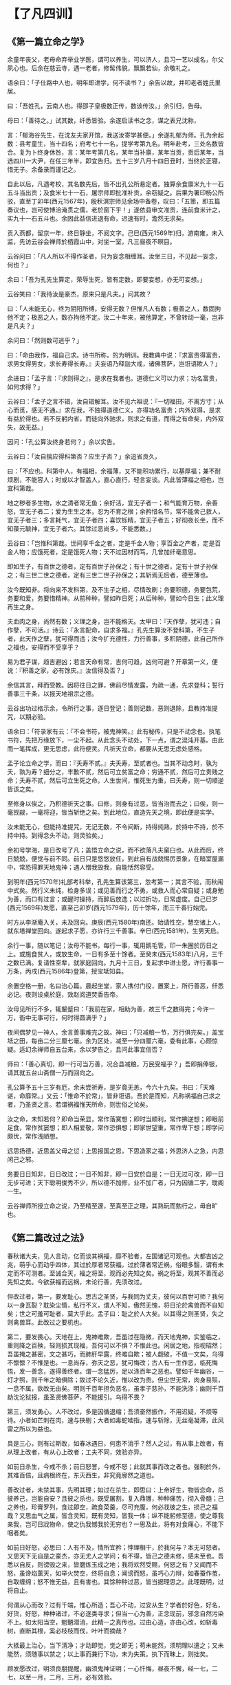 * 【了凡四训】

** 《第一篇立命之学》

余童年丧父，老母命弃举业学医，谓可以养生，可以济人，且习一艺以成名，尔父夙心也。后余在慈云寺，遇一老者，修髯伟貌，飘飘若仙，余敬礼之。

语余曰：「子仕路中人也，明年即进学，何不读书？」余告以故，并叩老者姓氏里居。

曰：「吾姓孔，云南人也。得邵子皇极数正传，数该传汝。」余引归，告母。

母曰：「善待之。」试其数，纤悉皆验。余遂启读书之念，谋之表兄沈称，

言：「郁海谷先生，在沈友夫家开馆，我送汝寄学甚便。」余遂礼郁为师。孔为余起数：县考童生，当十四名；府考七十一名，提学考第九名。明年赴考，三处名数皆合。复为卜终身休咎，言：某年考第几名，某年当补廪，某年当贡，贡后某年，当选四川一大尹，在任三年半，即宜告归。五十三岁八月十四日丑时，当终於正寝，惜无子。余备录而谨记之。

自此以后，凡遇考校，其名数先后，皆不出孔公所悬定者。独算余食廪米九十一石五斗当出贡；及食米七十一石，屠宗师即批准补贡，余窃疑之。后果为署印杨公所驳，直至丁卯年(西元1567年)，殷秋溟宗师见余场中备卷，叹曰：「五策，即五篇奏议也，岂可使博洽淹贯之儒，老於窗下乎！」遂依县申文准贡，连前食米计之，实九十一石五斗也。余因此益信进退有命，迟速有时，澹然无求矣。

贡入燕都，留京一年，终日静坐，不阅文字。己巳(西元1569年)归，游南雍，未入监，先访云谷会禅师於栖霞山中，对坐一室，凡三昼夜不瞑目。

云谷问曰：「凡人所以不得作圣者，只为妄念相缠耳。汝坐三日，不见起一妄念，何也？」

余曰：「吾为孔先生算定，荣辱生死，皆有定数，即要妄想，亦无可妄想。」

云谷笑曰：「我待汝是豪杰，原来只是凡夫。」问其故？

曰：「人未能无心，终为阴阳所缚，安得无数？但惟凡人有数；极善之人，数固拘他不定；极恶之人，数亦拘他不定。汝二十年来，被他算定，不曾转动一毫，岂非是凡夫？」

余问曰：「然则数可逃乎？」

曰：「命由我作，福自己求。诗书所称，的为明训。我教典中说：『求富贵得富贵，求男女得男女，求长寿得长寿。』夫妄语乃释迦大戒，诸佛菩萨，岂诳语欺人？」

余进曰：「孟子言：『求则得之』，是求在我者也。道德仁义可以力求；功名富贵，如何求得？」

云谷曰：「孟子之言不错，汝自错解耳。汝不见六祖说：『一切福田，不离方寸；从心而觅，感无不通。』求在我，不独得道德仁义，亦得功名富贵；内外双得，是求有益於得也。若不反躬内省，而徒向外驰求，则求之有道，而得之有命矣，内外双失，故无益。」

因问：「孔公算汝终身若何？」余以实告。

云谷曰：「汝自揣应得科第否？应生子否？」余追省良久，

曰：「不应也。科第中人，有福相，余福薄，又不能积功累行，以基厚福；兼不耐烦剧，不能容人；时或以才智盖人，直心直行，轻言妄谈。凡此皆薄福之相也，岂宜科第哉。

地之秽者多生物，水之清者常无鱼；余好洁，宜无子者一；和气能育万物，余善怒，宜无子者二；爱为生生之本，忍为不育之根；余矜惜名节，常不能舍己救人，宜无子者三；多言耗气，宜无子者四；喜饮铄精，宜无子者五；好彻夜长坐，而不知葆元毓神，宜无子者六。其馀过恶尚多，不能悉数。」

云谷曰：「岂惟科第哉。世间享千金之者，定是千金人物；享百金之产者，定是百金人物；应饿死者，定是饿死人物；天不过因材而笃，几曾加纤毫意思。

即如生子，有百世之德者，定有百世子孙保之；有十世之德者，定有十世子孙保之；有三世二世之德者，定有三世二世子孙保之；其斩焉无后者，德至薄也。

汝今既知非。将向来不发科第，及不生子之相，尽情改刷；务要积德，务要包荒，务要和爱，务要惜精神。从前种种，譬如昨日死；从后种种，譬如今日生；此义理再生之身。

夫血肉之身，尚然有数；义理之身，岂不能格天。太甲曰：『天作孽，犹可违；自作孽，不可活。』诗云：『永言配命，自求多福。』孔先生算汝不登科第，不生子者，此天作之孽，犹可得而违；汝今扩充德性，力行善事，多积阴德，此自己所作之福也，安得而不受享乎？

易为君子谋，趋吉避凶；若言天命有常，吉何可趋，凶何可避？开章第一义，便说：『积善之家，必有馀庆。』汝信得及否？」

余信其言，拜而受教。因将往日之罪，佛前尽情发露，为疏一通，先求登科；誓行善事三千条，以报天地祖宗之德。

云谷出功过格示余，令所行之事，逐日登记；善则记数，恶则退除，且教持准提咒，以期必验。

语余曰：「符录家有云：『不会书符，被鬼神笑。』此有秘传，只是不动念也。执笔书符，先把万缘放下，一尘不起。从此念头不动处，下一点，谓之混沌开基。由此而一笔挥成，更无思虑，此符便灵。凡祈天立命，都要从无思无虑处感格。

孟子论立命之学，而曰：『夭寿不贰。』夫夭寿，至贰者也。当其不动念时，孰为夭，孰为寿？细分之，丰歉不贰，然后可立贫富之命；穷通不贰，然后可立贵贱之命；夭寿不贰，然后可立生死之命。人生世间，惟死生为重，曰夭寿，则一切顺逆皆该之矣。

至修身以俟之，乃积德祈天之事。曰修，则身有过恶，皆当治而去之；曰俟，则一毫觊觎，一毫将迎，皆当斩绝之矣。到此地位，直造先天之境，即此便是实学。

汝未能无心，但能持准提咒，无记无数，不令间断，持得纯熟，於持中不持，於不持中持。到得念头不动，则灵验矣。」

余初号学海，是日改号了凡；盖悟立命之说，而不欲落凡夫窠臼也。从此而后，终日兢兢，便觉与前不同。前日只是悠悠放任，到此自有战兢惕厉景象，在暗室屋漏中，常恐得罪天地鬼神；遇人憎我毁我，自能恬然容受。

到明年(西元1570年)礼部考科举，孔先生算该第三，忽考第一；其言不验，而秋闱中式矣。然行义未纯，检身多误；或见善而行之不勇，或救人而心常自疑；或身勉为善，而口有过言；或醒时操持，而醉后放逸；以过折功，日常虚度。自己巳岁(西元1569年)发愿，直至己卯岁(西元1579年)，历十馀年，而三千善行始完。

时方从李渐庵入关，未及回向。庚辰(西元1580年)南还。始请性空，慧空诸上人，就东塔禅堂回向。遂起求子愿，亦许行三千善事。辛巳(西元1581年)，生男天启。

余行一事，随以笔记；汝母不能书，每行一事，辄用鹅毛管，印一朱圈於历日之上。或施食贫人，或放生命，一日有多至十馀者。至癸未(西元1583年)八月，三千之数已满。复请性空辈，就家庭回向。九月十三日，复起求中进士愿，许行善事一万条，丙戌(西元1586年)登第，授宝坻知县。

余置空格一册，名曰治心篇。晨起坐堂，家人携付门役，置案上，所行善恶，纤悉必记。夜则设桌於庭，效赵阅道焚香告帝。

汝母见所行不多，辄颦蹙曰：「我前在家，相助为善，故三千之数得完；今许一万，衙中无事可行，何时得圆满乎？」

夜间偶梦见一神人，余言善事难完之故。神曰：「只减粮一节，万行俱完矣。」盖宝坻之田，每亩二分三厘七毫。余为区处，减至一分四厘六毫，委有此事，心颇惊疑。适幻余禅师自五台来，余以梦告之，且问此事宜信否？

师曰：「善心真切，即一行可当万善，况合县减粮，万民受福乎？」吾即捐俸银，请其就五台山斋僧一万而回向之。

孔公算予五十三岁有厄，余未尝祈寿，是岁竟无恙，今六十九矣。书曰：「天难谌，命靡常。」又云：「惟命不於常」，皆非诳语。吾於是而知，凡称祸福自己求之者，乃圣贤之言。若谓祸福惟天所命，则世俗之论矣。

汝之命，未知若何？即命当荣显，常作落寞想；即时当顺利，常作拂逆想；即眼前足食，常作贫窭想；即人相爱敬，常作恐惧想；即家世望重，常作卑下想；即学问颇优，常作浅陋想。

远思扬德，近思盖父母之愆；上思报国之恩，下思造家之福；外思济人之急，内思闲己之邪。

务要日日知非，日日改过；一日不知非，即一日安於自是；一日无过可改，即一日无步可进；天下聪明俊秀不少，所以德不加修，业不加广者，只为因循二字，耽阁一生。

云谷禅师所授立命之说，乃至精至邃，至真至正之理，其熟玩而勉行之，毋自旷也。

** 《第二篇改过之法》

春秋诸大夫，见人言动，亿而谈其祸福，靡不验者，左国诸记可观也。大都吉凶之兆，萌乎心而动乎四体，其过於厚者常获福，过於薄者常近祸，俗眼多翳，谓有未定而不可测者。至诚合天，福之将至，观而必先知之矣。祸之将至，观其不善而必先知之矣。今欲获福而远祸，未论行善，先须改过。

但改过者，第一，要发耻心。思古之圣贤，与我同为丈夫，彼何以百世可师？我何以一身瓦裂？耽染尘情，私行不义，谓人不知，傲然无愧，将日沦於禽兽而不自知矣；世之可羞可耻者，莫大乎此。孟子曰：耻之於人大矣。以其得之则圣贤，失之则禽兽耳。此改过之要机也。

第二，要发畏心。天地在上，鬼神难欺，吾虽过在隐微，而天地鬼神，实鉴临之，重则降之百殃，轻则损其现福，吾何可以不惧？不惟此也。闲居之地，指视昭然；吾虽掩之甚密，文之甚巧，而肺肝早露，终难自欺；被人觑破，不值一文矣，乌得不懔懔？不惟是也。一息尚存，弥天之恶，犹可悔改；古人有一生作恶，临死悔悟，发一善念，遂得善终者。谓一念猛厉，足以涤百年之恶也。譬如千年幽谷，一灯才照，则千年之暗俱除；故过不论久近，惟以改为贵。但尘世无常，肉身易殒，一息不属，欲改无由矣。明则千百年担负恶名，虽孝子慈孙，不能洗涤；幽则千百劫沈沦狱报，虽圣贤佛菩萨，不能援引。乌得不畏？

第三，须发勇心。人不改过，多是因循退缩；吾须奋然振作，不用迟疑，不烦等待。小者如芒刺在肉，速与抉剔；大者如毒蛇啮指，速与斩除，无丝毫凝滞，此风雷之所以为益也。

具是三心，则有过斯改，如春冰遇日，何患不消乎？然人之过，有从事上改者，有从理上改者，有从心上改者；工夫不同，效验亦异。

如前日杀生，今戒不杀；前日怒詈，今戒不怒；此就其事而改之者也。强制於外，其难百倍，且病根终在，东灭西生，非究竟廓然之道也。

善改过者，未禁其事，先明其理；如过在杀生，即思曰：上帝好生，物皆恋命，杀彼养己，岂能自安？且彼之杀也，既受屠割，复入鼎镬，种种痛苦，彻入骨髓；己之养也，珍膏罗列，食过即空，疏食菜羹，尽可充腹，何必戕彼之生，损己之福哉？又思血气之属，皆含灵知，既有灵知，皆我一体；纵不能躬修至德，使之尊我亲我，岂可日戕物命，使之仇我憾我於无穷也？一思及此，将有对食痛心，不能下咽者矣。

如前日好怒，必思曰：人有不及，情所宜矜；悖理相干，於我何与？本无可怒者。又思天下无自是之豪杰，亦无尤人之学问；有不得，皆己之德未修，感未至也。吾悉以自反，则谤毁之来，皆磨炼玉成之地；我将欢然受赐，何怒之有？又闻而不怒，虽谗焰薰天，如举火焚空，终将自息；闻谤而怒，虽巧心力辩，如春蚕作茧，自取缠绵；怒不惟无益，且有害也。其馀种种过恶，皆当据理思之。此理既明，过将自止。

何谓从心而改？过有千端，惟心所造；吾心不动，过安从生？学者於好色，好名，好货，好怒，种种诸过，不必逐类寻求；但当一心为善，正念现前，邪念自然污染不上。如太阳当空，魍魉潜消，此精一之真传也。过由心造，亦由心改，如斩毒树，直断其根，奚必枝枝而伐，叶叶而摘哉？

大抵最上治心，当下清净；才动即觉，觉之即无；苟未能然，须明理以遣之；又未能然，须随事以禁之；以上事而兼行下功，未为失策。执下而昧上，则拙矣。

顾发愿改过，明须良朋提醒，幽须鬼神证明；一心忏悔，昼夜不懈，经一七，二七，以至一月，二月，三月，必有效验。

或觉心神恬旷；或觉智慧顿开；或处冗沓而触念皆通；或遇怨仇而回镇作喜；或梦吐黑物；或梦往圣先贤，提携接引；或梦飞步太虚；或梦幢幡宝盖，种种胜事，皆过消灭之象也。然不得执此自高，画而不进。

昔蘧伯玉当二十岁时，已觉前日之非而尽改之矣。至二十一岁，乃知前之所改，未尽也；及二十二岁，回视二十一岁，犹在梦中，岁复一岁，递递改之，行年五十，而犹知四十九年之非，古人改过之学如此。

吾辈身为凡流，过恶猬集，而回思往事，常若不见其有过者，心粗而眼翳也。然人之过恶深重者，亦有效验：或心神昏塞，转头即忘；或无事而常烦恼；或见君子而赧然相沮；或闻正论而不乐；或施惠而人反怨；或夜梦颠倒，甚则妄言失志；皆作孽之相也，苟一类此，即须奋发，舍旧图新，幸勿自误。

** 《第三篇积善之方》

易曰：「积善之家，必有馀庆。」昔颜氏将以女妻叔梁纥，而历叙其祖宗积德之长，逆知其子孙必有兴者。孔子称舜之大孝，曰：「宗庙飨之，子孙保之」，皆至论也。试以往事徵之。

杨少师荣，建宁人。世以济渡为生，久雨溪涨，横流冲毁民居，溺死者顺流而下，他舟皆捞取货物，独少师曾祖及祖，惟救人，而货物一无所取，乡人嗤其愚。逮少师父生，家渐裕，有神人化为道者，语之曰：「汝祖父有阴功，子孙当贵显，宜葬某地。」遂依其所指而窆之，即今白兔坟也。后生少师，弱冠登第，位至三公，加曾祖，祖，父，如其官。子孙贵盛，至今尚多贤者。

鄞人杨自惩，初为县吏，存心仁厚，守法公平。时县宰严肃，偶挞一囚，血流满前，而怒犹未息，杨跪而宽解之。宰曰：「怎奈此人越法悖理，不由人不怒。」自惩叩首曰：「上失其道，民散久矣，如得其情，哀矜勿喜；喜且不可，而况怒乎？」宰为之霁颜。

家甚贫，馈遗一无所取，遇囚人乏粮，常多方以济之。一日，有新囚数人待哺，家又缺米；给囚则家人无食；自顾则囚人堪悯；与其妇商之。

妇曰：「囚从何来？」

曰：「自杭而来。沿路忍饥，菜色可掬。」因撤己之米，煮粥以食囚。后生二子，长曰守陈，次曰守址，为南北吏部侍郎；长孙为刑部侍郎；次孙为四川廉宪，又俱为名臣；今楚亭，德政，亦其裔也。

昔正统间，邓茂七倡乱於福建，士民从贼者甚众；朝廷起鄞县张都宪楷南征，以计擒贼，后委布政司谢都事，搜杀东路贼党；谢求贼中党附册籍，凡不附贼者，密授以白布小旗，约兵至日，插旗门首，戒军兵无妄杀，全活万人；后谢之子迁，中状元，为宰辅；孙丕，复中探花。

莆田林氏，先世有老母好善，常作粉团施人，求取即与之，无倦色；一仙化为道人，每旦索食六七团。母日日与之，终三年如一日，乃知其诚也。因谓之曰：「吾食汝三年粉团，何以报汝？府后有一地，葬之，子孙官爵，有一升麻子之数。」其子依所点葬之，初世即有九人登第，累代簪缨甚盛，福建有无林不开榜之谣。

冯琢庵太史之父，为邑庠生。隆冬早起赴学，路遇一人，倒卧雪中，扪之，半僵矣。遂解己绵裘衣之，且扶归救苏。梦神告之曰：「汝救人一命，出至诚心，吾遣韩琦为汝子。」及生琢庵，遂名琦。

台州应尚书，壮年习业於山中。夜鬼啸集，往往惊人，公不惧也；一夕闻鬼云：「某妇以夫久客不归，翁姑逼其嫁人。明夜当缢死於此，吾得代矣。」公潜卖田，得银四两。即伪作其夫之书，寄银还家；其父母见书，以手迹不类，疑之。既而曰：「书可假，银不可假，想儿无恙。」妇遂不嫁。其子后归，夫妇相保如初。

公又闻鬼语曰：「我当得代，奈此秀才坏吾事。」

旁一鬼曰：「尔何不祸之？」

曰：「上帝以此人心好，命作阴德尚书矣，吾何得而祸之？」应公因此益自努励，善日加修，德日加厚；遇岁饥，辄捐谷以赈之；遇亲戚有急，辄委曲维持；遇有横逆，辄反躬自责，怡然顺受；子孙登科第者，今累累也。

常熟徐凤竹〔木式〕，其父素富，偶遇年荒，先捐租以为同邑之倡，又分谷以赈贫乏，夜闻鬼唱於门曰：「千不诓，万不诓；徐家秀才，做到了举人郎。」相续而呼，连夜不断。是岁，凤竹果举於乡，其父因而益积德，孳孳不怠，修桥修路，斋僧接众，凡有利益，无不尽心。后又闻鬼唱於门曰：「千不诓，万不诓；徐家举人，直做到都堂。」凤竹官终两浙巡抚。

喜兴屠康僖公，初为刑部主事，宿狱中，细询诸囚情状，得无辜者若干人，公不自以为功，密疏其事，以白堂官。后朝审，堂官摘其语，以讯诸囚，无不服者，释冤抑十馀人。一时辇下咸颂尚书之明。

公复禀曰：「辇毂之下，尚多冤民，四海之广，兆民之众，岂无枉者？宜五年差一减刑官，核实而平反之。」尚书为奏，允其议。时公亦差减刑之列，梦一神告之曰：「汝命无子，今减刑之议，深合天心，上帝赐汝三子，皆衣紫腰金。」是夕夫人有娠，后生应埙，应坤，应【俊】，皆显官。

嘉兴包凭，字信之，其父为池阳太守，生七子，凭最少，赘平湖袁氏，与吾父往来甚厚，博学高才，累举不第，留心二氏之学。一日东游泖湖，偶至一村寺中，见观音像，淋漓露立，即解橐中十金，授主僧，令修屋宇，僧告以功大银少，不能竣事；复取松布四疋，检箧中衣七件与之，内〔纟宁〕褶，系新置，其仆请已之。

凭曰：「但得圣像无恙，吾虽裸裎何伤？」

僧垂泪曰：「舍银及衣布，犹非难事。只此一点心，如何易得。」后功完，拉老父同游，宿寺中。公梦伽蓝来曰：「汝子当享世禄矣。」后子汴，孙柽芳，皆登第，作显官。

嘉善支立之父，为刑房吏，有囚无辜陷重辟，意哀之，欲求其生。囚语其妻曰：「支公嘉意，愧无以报，明日延之下乡，汝以身事之，彼或肯用意，则我可生也。」其妻泣而听命。及至，妻自出劝酒，具告以夫意。支不听，卒为尽力平反之。囚出狱，夫妻登门叩谢曰：「公如此厚德，晚世所稀，今无子，吾有弱女，送为箕帚妾，此则礼之可通者。」支为备礼而纳之，生立，弱冠中魁，官至翰林孔目，立生高，高生禄，皆贡为学博。禄生大纶，登第。

凡此十条，所行不同，同归於善而已。若复精而言之,则善有真，有假；有端，有曲；有阴，有阳；有是，有非；有偏，有正；有半，有满；有大，有小；有难，有易；皆当深辨。为善而不穷理，则自谓行持，岂知造孽，枉费苦心，无益也。

何谓真假？昔有儒生数辈，谒中峰和尚，

问曰：「佛氏论善恶报应，如影随形。今某人善，而子孙不兴；某人恶，而家门隆盛；佛说无稽矣。」

中峰云：「凡情未涤，正眼未开，认善为恶，指恶为善，往往有之。不憾己之是非颠倒，而反怨天之报应有差乎？」

众曰：「善恶何致相反？」中峰令试言。

一人谓「詈人殴人是恶；敬人礼人是善。」

中峰云：「未必然也。」

一人谓「贪财妄取是恶，廉洁有守是善。」

中峰云：「未必然也。」众人历言其状，中峰皆谓不然。因请问。

中峰告之曰：「有益於人，是善；有益於己，是恶。有益於人，则殴人，詈人皆善也；有益於己，则敬人，礼人皆恶也。是故人之行善，利人者公，公则为真；利己者私，私则为假。又根心者真，袭迹者假；又无为而为者真，有为而为者假；皆当自考。」

何谓端曲？今人见谨愿之士，类称为善而取之；圣人则宁取狂狷。至於谨愿之士，虽一乡皆好，而必以为德之贼；是世人之善恶，分明与圣人相反。推此一端，种种取舍，无有不谬；天地鬼神之福善祸淫，皆与圣人同是非，而不与世俗同取舍。凡欲积善，决不可徇耳目，惟从心源隐微处，默默洗涤，纯是济世之心，则为端；苟有一毫媚世之心，即为曲；纯是爱人之心，则为端；有一毫愤世之心，即为曲；纯是敬人之心，则为端；有一毫玩世之心，即为曲；皆当细辨。何谓阴阳？凡为善而人知之，则为阳善；为善而人不知，则为阴德。阴德，天报之；阳善，享世名。名，亦福也。名者，造物所忌；世之享盛名而实不副者，多有奇祸；人之无过咎而横被恶名者，子孙往往骤发，阴阳之际微矣哉。

何谓是非？鲁国之法，鲁人有赎人臣妾於诸侯，皆受金於府，子贡赎人而不受金。孔子闻而恶之曰：「赐失之矣。夫圣人举事，可以移风易俗，而教道可施於百姓，非独适己之行也。今鲁国富者寡而贫者众，受金则为不廉，何以相赎乎？自今以后，不复赎人於诸侯矣。」

子路拯人於溺，其人谢之以牛，子路受之。孔子喜曰：「自今鲁国多拯人於溺矣。」自俗眼观之，子贡不受金为优，子路之受牛为劣；孔子则取由而黜赐焉。乃知人之为善，不论现行而论流弊；不论一时而论久远；不论一身而论天下。现行虽善，其流足以害人；则似善而实非也；现行虽不善，而其流足以济人，则非善而实是也。然此就一节论之耳。他如非义之义，非礼之礼，非信之信，非慈之慈，皆当抉择。

何谓偏正？昔吕文懿公，初辞相位，归故里，海内仰之，如泰山北斗。有一乡人，醉而詈之，吕公不动，谓其仆曰：「醉者勿与较也。」闭门谢之。逾年，其人犯死刑入狱。吕公始悔之曰：「使当时稍与计较，送公家责治，可以小惩而大戒；吾当时只欲存心於厚，不谓养成其恶，以至於此。」此以善心而行恶事者也。

又有以恶心而行善事者。如某家大富，值岁荒，穷民白昼抢粟於市；告之县，县不理，穷民愈肆，遂私执而困辱之，众始定；不然，几乱矣。故善者为正，恶者为偏，人皆知之；其以善心行恶事者，正中偏也；以恶心而行善事者，偏中正也；不可不知也。

何谓半满？易曰：「善不积，不足以成名；恶不积，不足以灭身。」书曰：「商罪贯盈，如贮物於器。」勤而积之，则满；懈而不积，则不满。此一说也。

昔有某氏女入寺，欲施而无财，止有钱二文，捐而与之，主席者亲为忏悔；及后入宫富贵，携数千金入寺舍之，主僧惟令其徒回向而已。

因问曰：「吾前施钱二文，师亲为忏悔，今施数千金，而师不回向，何也？」

曰：「前者物虽薄，而施心甚真，非老僧亲忏，不足报德；今物虽厚，而施心不若前日之切，令人代忏足矣。」此千金为半，而二文为满也。

锺离授丹於吕祖，点铁为金，可以济世。

吕问曰：「终变否？」

曰：「五百年后，当复本质。」

吕曰：「如此则害五百年后人矣，吾不愿为也。」

曰：「修仙要积三千功行，汝此一言，三千功行已满矣。」此又一说也。

又为善而心不著善，则随所成就，皆得圆满。心著於善，虽终身勤励，止於半善而已。譬如以财济人，内不见己，外不见人，中不见所施之物，是谓三轮体空，是谓一心清净，则斗粟可以种无涯之福，一文可以消千劫之罪，倘此心未忘，虽黄金万镒，福不满也。此又一说也。何谓大小？昔卫仲达为馆职，被摄至冥司，主者命吏呈善恶二录，比至，则恶录盈庭，其善录一轴，仅如筋而已。索秤称之，则盈庭者反轻，而如筋者反重。

仲达曰：「某年未四十，安得过恶如是多乎？」

曰：「一念不正即是，不待犯也。」因问轴中所书何事？

曰：「朝廷尝兴大工，修三山石桥，君上疏谏之，此疏稿也。」

仲达曰：「某虽言，朝廷不从，於事无补，而能有如是之力。」

曰：「朝廷虽不从，君之一念，已在万民；向使听从，善力更大矣。」故志在天下国家，则善虽少而大；苟在一身，虽多亦小。

何谓难易？先儒谓克己须从难克处克将去。夫子论为仁，亦曰先难。必如江西舒翁，舍二年仅得之束修，代偿官银，而全人夫妇；与邯郸张翁，舍十年所积之钱，代完赎银，而活人妻子，皆所谓难舍处能舍也。如镇江靳翁，虽年老无子，不忍以幼女为妾，而还之邻，此难忍处能忍也；故天降之福亦厚。凡有财有势者，其立德皆易，易而不为，是为自暴。贫贱作福皆难，难而能为，斯可贵耳。

随缘济众，其类至繁，约言其纲，大约有十：第一，与人为善；第二，爱敬存心；第三，成人之美；第四，劝人为善；第五，救人危急；第六，兴建大利；第七，舍财作福；第八，护持正法；第九，敬重尊长；第十，爱惜物命。

何谓与人为善？昔舜在雷泽，见渔者皆取深潭厚泽，而老弱则渔於急流浅滩之中，恻然哀之，往而渔焉；见争者皆匿其过而不谈，见有让者，则揄扬而取法之。期年，皆以深潭厚泽相让矣。夫以舜之明哲，岂不能出一言教众人哉？乃不以言教而以身转之，此良工苦心也。

吾辈处未世，勿以己之长而盖人；勿以己之善而形人；勿以己之多能而困人。收敛才智，若无若虚；见人过失，且涵容而掩覆之。一则令其可改，一则令其有所顾忌而不敢纵，见人有微长可取，小善可录，翻然舍己而从之；且为艳称而广述之。凡日用间，发一言，行一事，全不为自己起念，全是为物立则；此大人天下为公之度也。

何谓爱敬存心？君子与小人，就形迹观，常易相混，惟一点存心处，则善恶悬绝，判然如黑白之相反。故曰：君子所以异於人者，以其存心也。君子所存之心，只是爱人敬人之心。盖人有亲疏贵贱，有智愚贤不肖；万品不齐，皆吾同胞，皆吾一体，孰非当敬爱者？爱敬众人，即是爱敬圣贤；能通众人之志，即是通圣贤之志。何者？圣贤志，本欲斯世斯人，各得其所。吾合爱合敬，而安一世之人，即是为圣贤而安之也。

何谓成人之美？玉之在石，抵掷则瓦砾，追琢则圭璋；故凡见人行一善事，或其人志可取而资可进，皆须诱掖而成就之。或为之奖借，或为之维持；或为白其诬而分其谤；务使成立而后已。

大抵人各恶其非类，乡人之善者少，不善者多。善人在俗，亦难自立。且豪杰铮铮，不甚修形迹，多易指摘；故善事常易败，而善人常得谤；惟仁人长者，匡直而辅翼之，其功德最宏。

何谓劝人为善？生为人类，孰无良心？世路役役，最易没溺。凡与人相处，当方便提撕，开其迷惑。譬犹长夜大梦，而令之一觉；譬犹久陷烦恼，而拔之清凉，为惠最溥。韩愈云：「一时劝人以口，百世劝人以书。」较之与人为善，虽有形迹，然对证发药，时有奇效，不可废也；失言失人，当反吾智。

何谓救人危急？患难颠沛，人所时有。偶一遇之，当如恫【环】在身，速为解救。或以一言伸其屈抑；或以多方济其颠连。崔子曰：「惠不在大，赴人之急可也。」盖仁人之言哉。

何谓兴建大利？小而一乡之内，大而一邑之中，凡有利益，最宜兴建；或开渠导水，或筑堤防患；或修桥梁，以便行旅；或施茶饭，以济饥渴；随缘劝导，协力兴修，勿避嫌疑，勿辞劳怨。

何谓舍财作福？释门万行，以布施为先。所谓布施者，只是舍之一字耳。达者内舍六根，外舍六尘，一切所有，无不舍者。苟非能然，先从财上布施。世人以衣食为命，故财为最重。吾从而舍之，内以破吾之悭，外以济人之急；始而勉强，终则泰然，最可以荡涤私情，〔衤去〕除执吝。

何谓护持正法？法者，万世生灵之眼目也。不有正法，何以参赞天地？何以裁成万物？何以脱尘离缚？何以经世出世？故凡见圣贤庙貌，经书典籍，皆当敬重而修饬之。至於举扬正法，上报佛恩，尤当勉励。

何谓敬重尊长？家之父兄，国之君长，与凡年高，德高，位高，识高者，皆当加意奉事。在家而奉侍父母，使深爱婉容，柔声下气，习以成性，便是和气格天之本。出而事君，行一事，毋谓君不知而自恣也。刑一人，毋谓君不知而作威也。事君如天，古人格论，此等处最关阴德。试看忠孝之家，子孙未有不绵远而昌盛者，切须慎之。

何谓爱惜物命？凡人之所以为人者，惟此恻隐之心而已；求仁者求此，积德者积此。周礼，「孟春之月，牺牲毋用牝。」孟子谓君子远庖厨，所以全吾恻隐之心也。故前辈有四不食之戒，谓闻杀不食，见杀不食，自养者不食，专为我杀者不食。学者未能断肉，且当从此戒之。

渐渐增进，慈心愈长，不特杀生当戒，蠢动含灵，皆为物命。求丝煮茧，锄地杀虫，念衣食之由来，皆杀彼以自活。故暴殄之孽，当与杀生等。至於手所误伤，足所误践者，不知其几，皆当委曲防之。古诗云：「爱鼠常留饭，怜蛾不点灯。」何其仁也！

善行无穷，不能殚述；由此十事而推广之，则万德可备矣。

** 《第四篇谦德之效》

易曰：「天道亏盈而益谦；地道变盈而流谦；鬼神害盈而福谦；人道恶盈而好谦。」是故谦之一卦，六爻皆吉。书曰：「满招损，谦受益。」予屡同诸公应试，每见寒士将达，必有一段谦光可掬。

辛未(西元1571年)计偕，我嘉善同袍凡十人，惟丁敬宇宾，年最少，极其谦虚。

予告费锦坡曰：「此兄今年必第。」

费曰：「何以见之？」

予曰：「惟谦受福。兄看十人中，有恂恂款款，不敢先人，如敬宇者乎？有恭敬顺承，小心谦畏，如敬宇者乎？有受侮不答，闻谤不辩，如敬宇者乎？人能如此，即天地鬼神，犹将佑之，岂有不发者？」及开榜，丁果中式。

丁丑(西元1577年)在京，与冯开之同处，见其虚己敛容，大变其幼年之习。李霁岩直谅益友，时面攻其非，但见其平怀顺受，未尝有一言相报。予告之曰：「福有福始，祸有祸先，此心果谦，天必相之，兄今年决第矣。」已而果然。

赵裕峰，光远，山东冠县人，童年举於乡，久不第。其父为嘉善三尹，随之任。慕钱明吾，而执文见之，明吾悉抹其文，赵不惟不怒，且心服而速改焉。明年，遂登第。

壬辰岁(西元1592年)，予入觐，晤夏建所，见其人气虚意下，谦光逼人，归而告友人曰：「凡天将发斯人也，未发其福，先发其慧；此慧一发，则浮者自实，肆者自敛；建所温良若此，天启之矣。」及开榜，果中式。

江阴张畏岩，积学工文，有声艺林。甲午(西元1594年)，南京乡试，寓一寺中，揭晓无名，大骂试官，以为眯目。时有一道者，在傍微笑，张遽移怒道者。

道者曰：「相公文必不佳。」

张怒曰：「汝不见我文，乌知不佳？」

道者曰：「闻作文，贵心气和平，今听公骂詈，不平甚矣，文安得工？」张不觉屈服，因就而请教焉。

道者曰：「中全要命；命不该中，文虽工，无益也。须自己做个转变。」

张曰：「既是命，如何转变？」

道者曰：「造命者天，立命者我；力行善事，广积阴德，何福不可求哉？」

张曰：「我贫士，何能为？」

道者曰：「善事阴功，皆由心造，常存此心，功德无量，且如谦虚一节，并不费钱，你如何不自反而骂试官乎？」

张由此折节自持，善日加修，德日加厚。丁酉(西元1597年)，梦至一高房，得试录一册，中多缺行。问旁人，

曰：「此今科试录。」

问：「何多缺名？」

曰：「科第阴间三年一考较，须积德无咎者，方有名。如前所缺，皆系旧该中式，因新有薄行而去之者也。」

后指一行云：「汝三年来，持身颇慎，或当补此，幸自爱。」是科果中一百五名。

由此观之，举头三尺，决有神明；趋吉避凶，断然由我。须使我存心制行，毫不得罪於天地鬼神，而虚心屈己，使天地鬼神，时时怜我，方有受福之基。彼气盈者，必非远器，纵发亦无受用。稍有识见之士，必不忍自狭其量，而自拒其福也，况谦则受教有地，而取善无穷，尤修业者所必不可少者也。

古语云：「有志於功名者，必得功名；有志於富贵者，必得富贵。」人之有志，如树之有根，立定此志，须念念谦虚，尘尘方便，自然感动天地，而造福由我。今之求登科第者，初未尝有真志，不过一时意兴耳；兴到则求，兴阑则止。孟子曰：「王之好乐甚，齐其庶几乎？」予於科名亦然。

** 【袁了凡居士传】

(原文系文言文，为清朝彭绍升撰)

袁了凡先生，本名袁黄，字坤仪；江苏省吴江县人。年轻时入赘到浙江省嘉善县姓殳的人家；因此，在嘉善县得了公费做县里的公读生。他於明穆宗隆庆四年(西元一五七○年)，在乡里中了举人；明神宗万历十四年(西元一五八六年)考上进士，奉命到河北省宝坻县做县长。过了七年升拔为兵部「职方司」的主管人，任中刚好碰到日寇侵犯朝鲜，朝鲜向中国求救兵。当时的「经略」(驻朝鲜军事长官)宋应昌奏准请了凡为「军前赞画」(参谋长)的职务，并兼督导支援朝鲜的军队。提督李如松掌握兵权，假装赐给高官俸禄与日寇谈和，日寇信以为真，没有设防；李如松发动突击，攻破形势险要的平壤，因而打败了日寇。

了凡先生因为这件事当面指责李如松，不应用诡诈的手段对付日寇，这样有损大明朝的国威；而且李如松手下的士兵随便杀害百姓，并以头来记功。了凡向李如松据理力争，李如松发怒；不但不接受劝诫，反而独自带著军队东走，使得了凡所率领的军队孤立无援。日寇因而乘机攻击了凡的军队，幸赖了凡机智应对，将日寇击退。而李如松的军队，最后终於被日寇击败了；他想要脱却自己的罪状，反而以十项罪名弹劾袁了凡；了凡很快地被提出审判，终於在「拾遗」(谏官)的仕内，被迫停职返乡。在家里，了凡非常恳切，认真地行善直到去世，过逝时享年七十四岁。

明熹宗天启年间，了凡的冤案终於真相大白，朝廷追叙了凡征讨日寇的功绩，赠封他为「尚宝司少卿」的官衔。了凡先生从当学生时，就非常喜欢研究学问，书不论古今，事不分轻重，他都认真研究，并且非常通达。例如：星象，法律，水利，理数，兵备，政治，堪舆等。

了凡先生在宝坻县当县长时，非常注重人民的福利，常常想做些有利地方的事情；宝坻县当时常有水灾泛滥，了凡先生於是积极兴办水利，将三汊河疏通，筑堤防以抵挡水患侵袭；并且教导百姓沿著海岸种植柳树，每当海水泛滥，挟带沙土冲上岸时，遇到柳树就积挡下来，久而久之变成一道堤防。於是了凡先生又督导百姓在堤防上建造沟渠，并鼓励百姓耕种；因此，荒废的土地渐渐地开垦，了凡先生又免除百姓种种杂役以便民，使得百姓安居乐业。

了凡先生家里并不富有，可是却非常喜欢布施，家居生活俭朴，每天诵经持咒，参禅打坐，修习止观。不管公私事务再忙，早晚定课从不间断。在这当中，了凡先生写下四篇短文，当时命名为「戒子文」，用来训诫他儿子，就是后来广行於世的「了凡四训」这本书。

了凡先生的夫人非常贤慧，经常帮助他行善布施，并且依照功过格记下所做的功德，因为她没有读过书，不会写字；因此用鹅毛管沾红墨水，每天在历书上做记号。有时了凡先生较忙，当天所做功德较少，她就皱眉头，希望先生能多做些善事。有一次，她为儿子裁制冬天的大袍子，想买棉絮做内里。

了凡先生问：「家里有丝绵又轻又暖和，为什麽还买棉絮呢？」

了凡夫人答：「丝绵较贵，棉絮便宜，我想将家里的丝绵拿去换棉絮，这样可以多裁几件棉袄，赠送给贫寒的人家过冬！」

了凡先生听了非常高兴说：「你这样虔诚的布施，不怕我们孩子没有福报了！」

他们的儿子袁俨，后来中了进士，最后以广东省高要县的县长退休。

** 【注】

(1)代用字：

【俊】：如「俊」字形，「人」旁换成「土」旁

【环】：取「环」字右侧，填入「病」中「丙」字的位置

(2)本文输入和初校所据如下：

了凡四训白话解释【精简本】

著作：明朝，袁了凡

演述：民初，黄智海

整理：民国，王丽民(3)大阪魏世杰於1996年母亲节谨志
